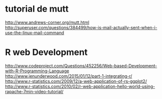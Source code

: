 * tutorial de mutt
  http://www.andrews-corner.org/mutt.html
 http://superuser.com/questions/384499/how-is-mail-actually-sent-when-i-use-the-linux-mail-command

* R web Development
http://www.codeproject.com/Questions/452256/Web-based-Development-with-R-Programming-Language
http://www.jenunderwood.com/2015/01/12/part-1-integrating-r/
http://www.r-statistics.com/2009/12/a-web-application-of-rs-ggplot2/
http://www.r-statistics.com/2010/02/r-web-application-hello-world-using-rapache-7min-video-tutorial/
